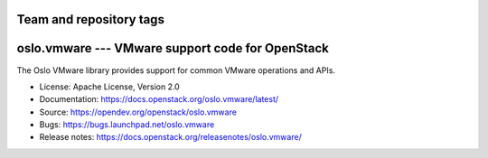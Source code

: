 ========================
Team and repository tags
========================

.. image:: https://governance.openstack.org/tc/badges/oslo.vmware.svg
    :target: https://governance.openstack.org/tc/reference/tags/index.html

.. Change things from this point on

=================================================
oslo.vmware --- VMware support code for OpenStack
=================================================

.. image:: https://img.shields.io/pypi/v/oslo.vmware.svg
    :target: https://pypi.org/project/oslo.vmware/
    :alt: Latest Version

.. image:: https://img.shields.io/pypi/dm/oslo.vmware.svg
    :target: https://pypi.org/project/oslo.vmware/
    :alt: Downloads

The Oslo VMware library provides support for common VMware operations
and APIs.

* License: Apache License, Version 2.0
* Documentation: https://docs.openstack.org/oslo.vmware/latest/
* Source: https://opendev.org/openstack/oslo.vmware
* Bugs: https://bugs.launchpad.net/oslo.vmware
* Release notes: https://docs.openstack.org/releasenotes/oslo.vmware/



